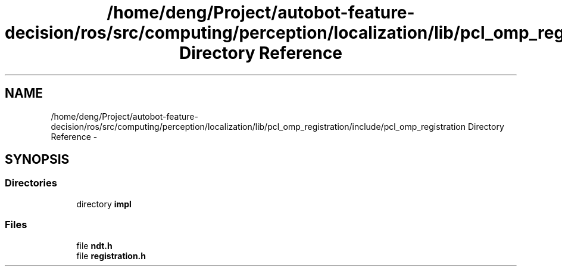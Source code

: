 .TH "/home/deng/Project/autobot-feature-decision/ros/src/computing/perception/localization/lib/pcl_omp_registration/include/pcl_omp_registration Directory Reference" 3 "Fri May 22 2020" "Autoware_Doxygen" \" -*- nroff -*-
.ad l
.nh
.SH NAME
/home/deng/Project/autobot-feature-decision/ros/src/computing/perception/localization/lib/pcl_omp_registration/include/pcl_omp_registration Directory Reference \- 
.SH SYNOPSIS
.br
.PP
.SS "Directories"

.in +1c
.ti -1c
.RI "directory \fBimpl\fP"
.br
.in -1c
.SS "Files"

.in +1c
.ti -1c
.RI "file \fBndt\&.h\fP"
.br
.ti -1c
.RI "file \fBregistration\&.h\fP"
.br
.in -1c
